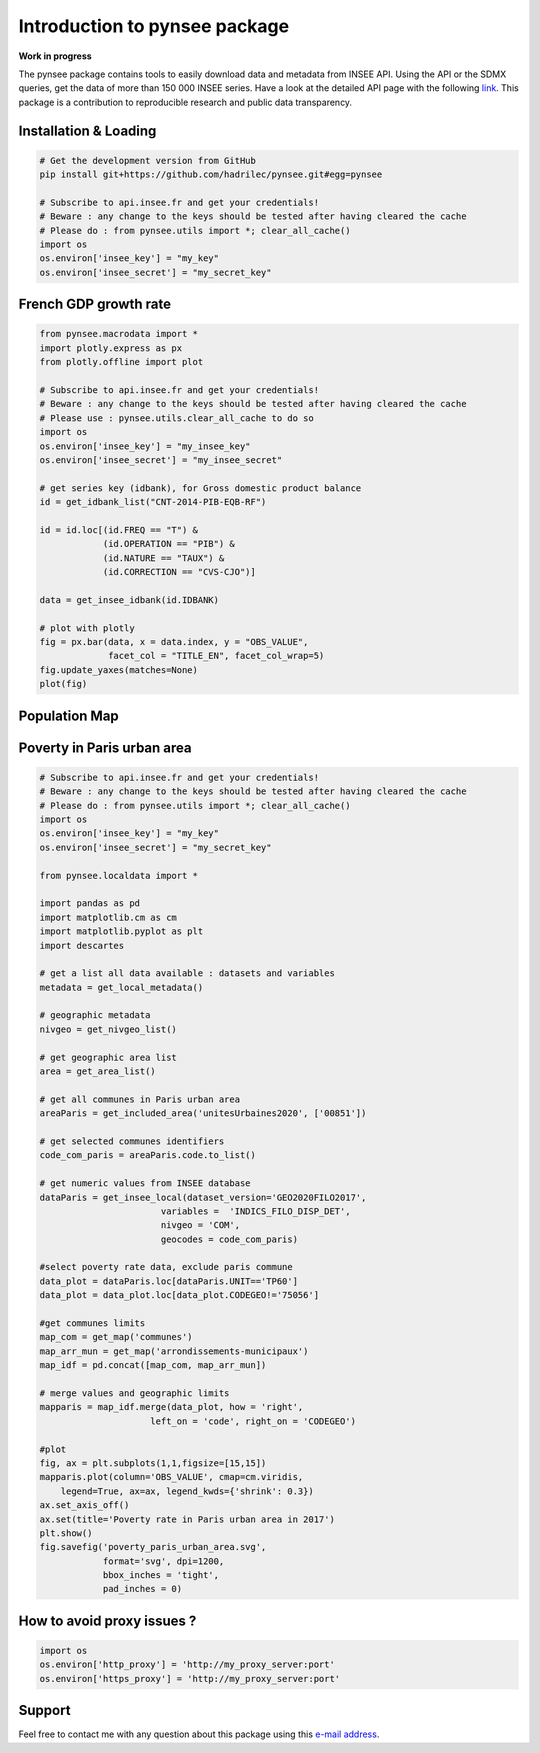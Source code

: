 .. role:: raw-html-m2r(raw)
   :format: html

Introduction to pynsee package
==============================

**Work in progress**

.. image:: https://github.com/hadrilec/pynsee/actions/workflows/pynsee-test.yml/badge.svg
   :target: https://github.com/hadrilec/pynsee/actions
   :alt: Build Status

.. image:: https://codecov.io/gh/hadrilec/pynsee/branch/master/graph/badge.svg
   :target: https://codecov.io/gh/hadrilec/pynsee?branch=master
   :alt: Codecov test coverage

.. image:: https://readthedocs.org/projects/pynsee/badge/?version=latest
   :target: https://pynsee.readthedocs.io/en/latest/?badge=latest
   :alt: Documentation Status

The pynsee package contains tools to easily download data and metadata from INSEE API.
Using the API or the SDMX queries, get the data of more than 150 000 INSEE series.
Have a look at the detailed API page with the following `link <https://api.insee.fr/catalogue/>`_.
This package is a contribution to reproducible research and public data transparency.

Installation & Loading
----------------------

.. code-block:: python

   # Get the development version from GitHub
   pip install git+https://github.com/hadrilec/pynsee.git#egg=pynsee

   # Subscribe to api.insee.fr and get your credentials!
   # Beware : any change to the keys should be tested after having cleared the cache
   # Please do : from pynsee.utils import *; clear_all_cache()
   import os
   os.environ['insee_key'] = "my_key"
   os.environ['insee_secret'] = "my_secret_key"


French GDP growth rate
----------------------

.. image:: docs/examples/pictures/example_gdp_picture.png
   :target: docs/examples/pictures/example_gdp_picture.png
   :alt:



.. code-block:: python

   from pynsee.macrodata import *
   import plotly.express as px
   from plotly.offline import plot

   # Subscribe to api.insee.fr and get your credentials!
   # Beware : any change to the keys should be tested after having cleared the cache
   # Please use : pynsee.utils.clear_all_cache to do so
   import os
   os.environ['insee_key'] = "my_insee_key"
   os.environ['insee_secret'] = "my_insee_secret"

   # get series key (idbank), for Gross domestic product balance
   id = get_idbank_list("CNT-2014-PIB-EQB-RF")

   id = id.loc[(id.FREQ == "T") &
               (id.OPERATION == "PIB") &
               (id.NATURE == "TAUX") &
               (id.CORRECTION == "CVS-CJO")]

   data = get_insee_idbank(id.IDBANK)

   # plot with plotly
   fig = px.bar(data, x = data.index, y = "OBS_VALUE",
                facet_col = "TITLE_EN", facet_col_wrap=5)
   fig.update_yaxes(matches=None)
   plot(fig)


Population Map
--------------

.. image:: docs/examples/pictures/example_pop_map.png
   :target: docs/examples/pictures/example_pop_map.png
   :alt:



.. code-block:: python
   # Subscribe to api.insee.fr and get your credentials!
   # Beware : any change to the keys should be tested after having cleared the cache
   # Please do : from pynsee.utils import *; clear_all_cache()
   import os
   os.environ['insee_key'] = "my_insee_key"
   os.environ['insee_secret'] = "my_insee_secret"
   
   from pynsee.localdata import get_map
   from pynsee.macrodata import *
   
   import geopandas as gpd
   import pandas as pd
   from pandas.api.types import CategoricalDtype
   import matplotlib.cm as cm
   import matplotlib.pyplot as plt
   import descartes

   map_file = get_map('departements')
   map = gpd.read_file(map_file)

   dataset_list = get_dataset_list()

   id = get_idbank_list("TCRED-ESTIMATIONS-POPULATION")

   id = id.loc[(id.AGE == "00-") &
               (id.SEXE == "0") &
               (id.REF_AREA.str.match("^D"))]

   data = get_insee_idbank(id.IDBANK, lastNObservations=1)
   data = data[['REF_AREA', 'OBS_VALUE']]

   map['REF_AREA'] = 'D' + map['code']

   map = map.to_crs(epsg=3035)
   map["area"] = map['geometry'].area/ 10**6
   map = map.to_crs(epsg=4326)

   map = map.merge(data, how = 'left', on = 'REF_AREA')
   map['density'] = map['OBS_VALUE'] / map["area"]

   map.loc[map.density < 40, 'range'] = "< 40"
   map.loc[map.density >= 20000, 'range'] = "> 20 000"

   density_ranges = [40, 50, 70, 100, 120, 160, 200, 240, 260, 410, 600, 1000, 5000, 20000]
   list_ranges = []
   list_ranges.append( "< 40")

   for i in range(len(density_ranges)-1):
       min = density_ranges[i]
       max = density_ranges[i+1]
       range_string = "[{}, {}[".format(min, max)
       map.loc[(map.density >= min) & (map.density < max), 'range'] = range_string
       list_ranges.append(range_string)

   list_ranges.append("> 20 000")

   map['range'] = map['range'].astype( CategoricalDtype(categories=list_ranges, ordered=True))

   fig, ax = plt.subplots(1,1,figsize=[10,10])
   map.plot(column='range', cmap=cm.viridis,
       legend=True, ax=ax,
       legend_kwds={'bbox_to_anchor': (1.1, 0.8),
                    'title':'density per km2'})
   ax.set_axis_off()
   ax.set(title='Distribution of population in metropolitan France')
   plt.show()


Poverty in Paris urban area
---------------------------

.. image:: docs/examples/pictures/poverty_paris_urban_area.svg
   :target: docs/examples/pictures/poverty_paris_urban_area.svg
   :alt:



.. code-block:: python
   
   # Subscribe to api.insee.fr and get your credentials!
   # Beware : any change to the keys should be tested after having cleared the cache
   # Please do : from pynsee.utils import *; clear_all_cache()
   import os
   os.environ['insee_key'] = "my_key"
   os.environ['insee_secret'] = "my_secret_key"

   from pynsee.localdata import *

   import pandas as pd
   import matplotlib.cm as cm
   import matplotlib.pyplot as plt
   import descartes

   # get a list all data available : datasets and variables
   metadata = get_local_metadata()

   # geographic metadata
   nivgeo = get_nivgeo_list()

   # get geographic area list
   area = get_area_list()

   # get all communes in Paris urban area
   areaParis = get_included_area('unitesUrbaines2020', ['00851'])

   # get selected communes identifiers
   code_com_paris = areaParis.code.to_list()

   # get numeric values from INSEE database
   dataParis = get_insee_local(dataset_version='GEO2020FILO2017',
                          variables =  'INDICS_FILO_DISP_DET',
                          nivgeo = 'COM',
                          geocodes = code_com_paris)

   #select poverty rate data, exclude paris commune
   data_plot = dataParis.loc[dataParis.UNIT=='TP60']
   data_plot = data_plot.loc[data_plot.CODEGEO!='75056']

   #get communes limits
   map_com = get_map('communes')
   map_arr_mun = get_map('arrondissements-municipaux')
   map_idf = pd.concat([map_com, map_arr_mun])

   # merge values and geographic limits
   mapparis = map_idf.merge(data_plot, how = 'right',
                        left_on = 'code', right_on = 'CODEGEO')

   #plot
   fig, ax = plt.subplots(1,1,figsize=[15,15])
   mapparis.plot(column='OBS_VALUE', cmap=cm.viridis,
       legend=True, ax=ax, legend_kwds={'shrink': 0.3})
   ax.set_axis_off()
   ax.set(title='Poverty rate in Paris urban area in 2017')
   plt.show()
   fig.savefig('poverty_paris_urban_area.svg',
               format='svg', dpi=1200,
               bbox_inches = 'tight',
               pad_inches = 0)


How to avoid proxy issues ?
---------------------------

.. code-block:: python

   import os
   os.environ['http_proxy'] = 'http://my_proxy_server:port'
   os.environ['https_proxy'] = 'http://my_proxy_server:port'


Support
-------

Feel free to contact me with any question about this package using this `e-mail address <mailto:hadrien.leclerc@insee.fr?subject=[pynsee]>`_.

